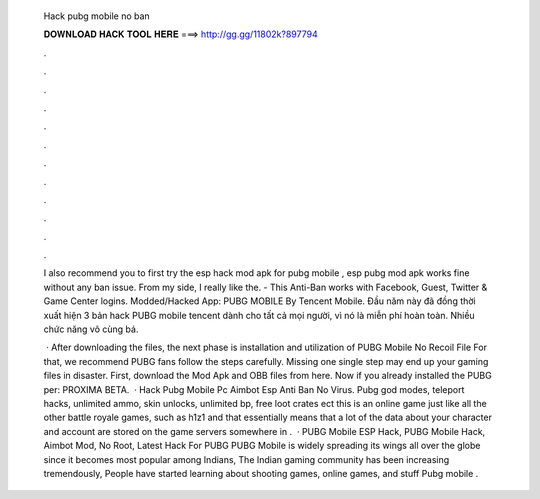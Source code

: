   Hack pubg mobile no ban
  
  
  
  𝐃𝐎𝐖𝐍𝐋𝐎𝐀𝐃 𝐇𝐀𝐂𝐊 𝐓𝐎𝐎𝐋 𝐇𝐄𝐑𝐄 ===> http://gg.gg/11802k?897794
  
  
  
  .
  
  
  
  .
  
  
  
  .
  
  
  
  .
  
  
  
  .
  
  
  
  .
  
  
  
  .
  
  
  
  .
  
  
  
  .
  
  
  
  .
  
  
  
  .
  
  
  
  .
  
  I also recommend you to first try the esp hack mod apk for pubg mobile , esp pubg mod apk works fine without any ban issue. From my side, I really like the. - This Anti-Ban works with Facebook, Guest, Twitter & Game Center logins.  Modded/Hacked App: PUBG MOBILE By Tencent Mobile. Đầu năm này đã đồng thời xuất hiện 3 bản hack PUBG mobile tencent dành cho tất cả mọi người, vì nó là miễn phí hoàn toàn. Nhiều chức năng vô cùng bá.
  
   · After downloading the files, the next phase is installation and utilization of PUBG Mobile No Recoil File For that, we recommend PUBG fans follow the steps carefully. Missing one single step may end up your gaming files in disaster. First, download the Mod Apk and OBB files from here. Now if you already installed the PUBG per: PROXIMA BETA.  · Hack Pubg Mobile Pc Aimbot Esp Anti Ban No Virus. Pubg god modes, teleport hacks, unlimited ammo, skin unlocks, unlimited bp, free loot crates ect this is an online game just like all the other battle royale games, such as h1z1 and that essentially means that a lot of the data about your character and account are stored on the game servers somewhere in .  · PUBG Mobile ESP Hack, PUBG Mobile Hack, Aimbot Mod, No Root, Latest Hack For PUBG PUBG Mobile is widely spreading its wings all over the globe since it becomes most popular among Indians, The Indian gaming community has been increasing tremendously, People have started learning about shooting games, online games, and stuff Pubg mobile .
